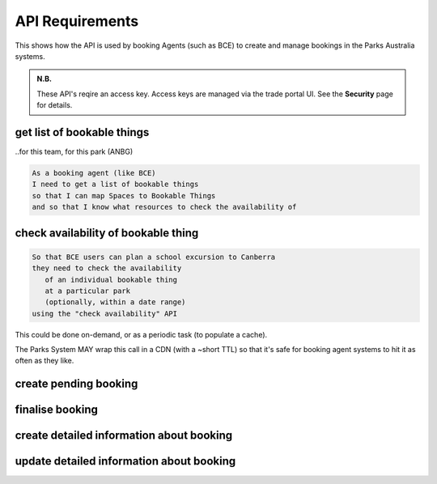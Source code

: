 API Requirements
================

This shows how the API is used
by booking Agents (such as BCE)
to create and manage bookings
in the Parks Australia systems.

.. uml:: api_overview.uml

.. admonition:: N.B.

   These API's reqire an access key.
   Access keys are managed via the trade portal UI.
   See the **Security** page for details.


get list of bookable things
---------------------------
..for this team, for this park (ANBG)

.. code-block:: gherkin

   As a booking agent (like BCE)
   I need to get a list of bookable things
   so that I can map Spaces to Bookable Things
   and so that I know what resources to check the availability of

.. uml::

   actor "Delivery Org\nUser" as parks_staff
   box "Booking Agent" #lightblue
      participant "Agent\nSystem" as BCE
   end box
   parks_staff -> BCE: configure bookable things\nfrom the Parks system\nin the agent's system
   box "Parks System" #lightgreen
      boundary "<<API>>\n/parks/{park-slug}/bookables\n?team={org-slug}" as get_list_bookables
      database "bookable\nthings" as bookable_things
   end box
   BCE -> get_list_bookables: GET
   get_list_bookables -> bookable_things: query_list(\n  park=park-slug,\n  org=team-slug\n)

   get_list_bookables -> BCE: json data
   BCE -> parks_staff: show options from Parks system
   parks_staff -> BCE: map to bookable things\n(e.g. "spaces")\nin the Agent system

.. http:get:: /parks/(str:park-slug)/bookables?team=(org-slug)

   Returns a list of bookable things,
   for the given delivery org (org-slug).

   The "park-slug" is a URL-compatible string
   that identifies the park, e.g. "ANBG"
   for the Australian National Botanic Gardens

   The "org-slug" is a URL-compatible string
   that identifies the organisation
   responsible for the bookable thing.
   e.g. "anbg-edu-team".

   TODO: what data structure is returned?
   Needs to include a URL to each bookable thing,
   and some text suitable for a drop-down list.
   Anything else?

   Notes:
    * not shown: the GET call is made with an API key.
    * if the park doesn't exist, 404
    * if the team doesn't exist, empty list returned
    * if the team exists but has no bookable things, empty list returned


check availability of bookable thing
------------------------------------

.. code-block:: gherkin

   So that BCE users can plan a school excursion to Canberra
   they need to check the availability
      of an individual bookable thing
      at a particular park
      (optionally, within a date range)
   using the "check availability" API

This could be done on-demand,
or as a periodic task
(to populate a cache).

The Parks System MAY
wrap this call in a CDN
(with a ~short TTL)
so that it's safe for booking agent systems
to hit it as often as they like.


.. uml::

   box "Booking Agent System" #lightblue
      participant BCE
   end box
   box "Parks System" #lightgreen
      boundary "<<API>>\n.../availability\n?from=$date\n&to=$date" as get_availability
      database "bookable\nthings" as bookable_things
   end box
   BCE -> get_availability: GET
   get_availability -> bookable_things: query_availability(\n  bookable=id,\n  from=from_date\n  to=to_date)
   get_availability -> BCE: json data


.. http:get:: /parks/(str:park-slug)/bookables/(int: id)?from=(date: from_date)&until=(date: to_date)

   Returns a list of available time slots
   for a bookable thing,
   within the given date range.

   If no "from" parameter given,
   then from today.

   "from" and "until" dates are inclusive,
   i.e. from today includes today's availabilities,
   and until tomorrow includes tomorrow's.

   The "from" and "until" parameters
   may be an ISO-8601 date string,
   (`YYYY-MM-DDTHH:mm:ss.sssZ`)
   however the time part will be ignored
   (chomped to `YYYY-MM-DD`).
   You can also supply a pre-chomped string,
   like `YYYY-MM-DD`.
   Actually the hyphens are optional too,
   `YYYYMMDD` will also work.
   
   If you actually want to filter by a time of day,
   you have to do it on the client side.
   This shouldn't be too bad because
   the list of available time slots
   for the given thing on a given day
   should be reasonably small.

   You can the fact we ignore the time of day
   to bust our cache (CDN).
   Maybe this will help you debug something.

   *(note to self:
   remember to memory-cache our DB queries
   to prevent explicit-microsecond DOSsing)*

   If no "until" parameter is given,
   then either for all of the future
   or some sensible default will be used.
   This is not entirely defined,
   the Parks system may or may not
   apply a default future date.
   Similarly, if you explicitly request
   an "until" date in the distant future
   (e.g. 500 years hence)
   we may or may not substitute a less distant date.
   This will be some years in the future,
   so it won't cause strange behavior
   unless you are making very strange queries.
   In which case it serves you right.

   "from" dates in the past
   will be silently replaced with today.
   "until" dates in the past
   will be silently replaced with tomorrow.

   The "park-slug" is a URL-compatible string
   that identifies the park, e.g. "ANBG"
   for the Australian National Botanic Gardens

   TODO:
    * what data structure is returned?
    * should it be paginated? How does that work?
    * should there be a header-like structure
      summarising the results?

   Notes:
    * not shown: the GET call is made with an API key.
    * if the park doesn't exist, 404
    * if the bookable thing doesn't exist, 404
    * if the park and bookable thing both exist,
      but there are no availabilities,
      then an empty list is returned.
    * if the from date is after the until date
      you will get an error message.
    * it's perfectly fine for the from date
      to be the same as the until date.

   
create pending booking
----------------------


finalise booking
----------------


create detailed information about booking
-----------------------------------------


update detailed information about booking
-----------------------------------------
